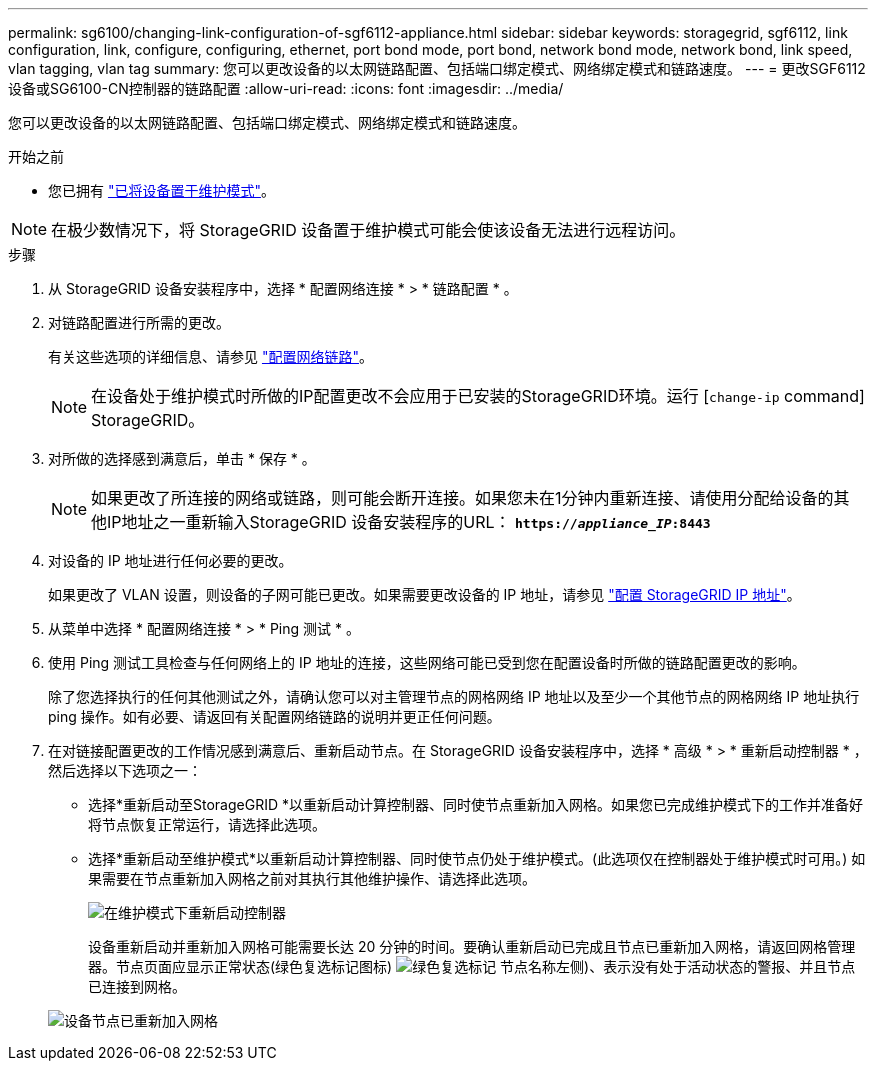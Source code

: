 ---
permalink: sg6100/changing-link-configuration-of-sgf6112-appliance.html 
sidebar: sidebar 
keywords: storagegrid, sgf6112, link configuration, link, configure, configuring, ethernet, port bond mode, port bond, network bond mode, network bond, link speed, vlan tagging, vlan tag 
summary: 您可以更改设备的以太网链路配置、包括端口绑定模式、网络绑定模式和链路速度。 
---
= 更改SGF6112设备或SG6100-CN控制器的链路配置
:allow-uri-read: 
:icons: font
:imagesdir: ../media/


[role="lead"]
您可以更改设备的以太网链路配置、包括端口绑定模式、网络绑定模式和链路速度。

.开始之前
* 您已拥有 link:../commonhardware/placing-appliance-into-maintenance-mode.html["已将设备置于维护模式"]。



NOTE: 在极少数情况下，将 StorageGRID 设备置于维护模式可能会使该设备无法进行远程访问。

.步骤
. 从 StorageGRID 设备安装程序中，选择 * 配置网络连接 * > * 链路配置 * 。
. 对链路配置进行所需的更改。
+
有关这些选项的详细信息、请参见 link:../installconfig/configuring-network-links.html["配置网络链路"]。

+

NOTE: 在设备处于维护模式时所做的IP配置更改不会应用于已安装的StorageGRID环境。运行
[`change-ip` command] StorageGRID。

. 对所做的选择感到满意后，单击 * 保存 * 。
+

NOTE: 如果更改了所连接的网络或链路，则可能会断开连接。如果您未在1分钟内重新连接、请使用分配给设备的其他IP地址之一重新输入StorageGRID 设备安装程序的URL： `*https://_appliance_IP_:8443*`

. 对设备的 IP 地址进行任何必要的更改。
+
如果更改了 VLAN 设置，则设备的子网可能已更改。如果需要更改设备的 IP 地址，请参见 link:../installconfig/setting-ip-configuration.html["配置 StorageGRID IP 地址"]。

. 从菜单中选择 * 配置网络连接 * > * Ping 测试 * 。
. 使用 Ping 测试工具检查与任何网络上的 IP 地址的连接，这些网络可能已受到您在配置设备时所做的链路配置更改的影响。
+
除了您选择执行的任何其他测试之外，请确认您可以对主管理节点的网格网络 IP 地址以及至少一个其他节点的网格网络 IP 地址执行 ping 操作。如有必要、请返回有关配置网络链路的说明并更正任何问题。

. 在对链接配置更改的工作情况感到满意后、重新启动节点。在 StorageGRID 设备安装程序中，选择 * 高级 * > * 重新启动控制器 * ，然后选择以下选项之一：
+
** 选择*重新启动至StorageGRID *以重新启动计算控制器、同时使节点重新加入网格。如果您已完成维护模式下的工作并准备好将节点恢复正常运行，请选择此选项。
** 选择*重新启动至维护模式*以重新启动计算控制器、同时使节点仍处于维护模式。(此选项仅在控制器处于维护模式时可用。) 如果需要在节点重新加入网格之前对其执行其他维护操作、请选择此选项。
+
image::../media/reboot_controller_from_maintenance_mode.png[在维护模式下重新启动控制器]

+
设备重新启动并重新加入网格可能需要长达 20 分钟的时间。要确认重新启动已完成且节点已重新加入网格，请返回网格管理器。节点页面应显示正常状态(绿色复选标记图标) image:../media/icon_alert_green_checkmark.png["绿色复选标记"] 节点名称左侧)、表示没有处于活动状态的警报、并且节点已连接到网格。

+
image::../media/nodes_menu.png[设备节点已重新加入网格]




